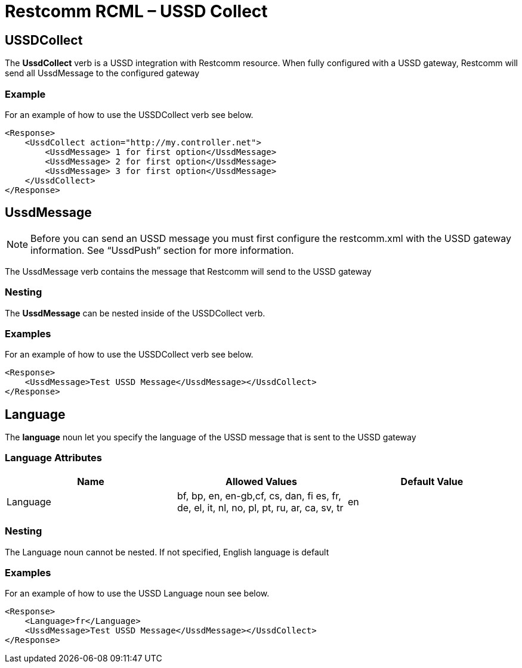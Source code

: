 = Restcomm RCML – USSD Collect

[[sms]]
== USSDCollect
The *UssdCollect* verb is a USSD integration with Restcomm resource. When fully configured with a USSD gateway, Restcomm will send all UssdMessage to the configured gateway  

=== Example
For an example of how to use the USSDCollect verb see below.

----
<Response>
    <UssdCollect action="http://my.controller.net">
        <UssdMessage> 1 for first option</UssdMessage>
        <UssdMessage> 2 for first option</UssdMessage>
        <UssdMessage> 3 for first option</UssdMessage>
    </UssdCollect>
</Response>
----

== UssdMessage

NOTE: Before you can send an USSD message you must first configure the restcomm.xml with the USSD gateway information. See “UssdPush” section for more information.

The UssdMessage verb contains the message that Restcomm will send to the USSD gateway

=== Nesting 
The *UssdMessage* can be nested inside of the USSDCollect verb.

=== Examples
For an example of how to use the USSDCollect verb see below.

----
<Response>
    <UssdMessage>Test USSD Message</UssdMessage></UssdCollect>
</Response>
----

== Language

The *language* noun let you specify the language of the USSD message that is sent to the USSD gateway

=== Language Attributes

[cols=",,",options="header",]
|======================================================================================================
|Name |Allowed Values |Default Value
|Language |bf, bp, en, en-gb,cf, cs, dan, fi es, fr, de, el, it, nl, no, pl, pt, ru, ar, ca, sv, tr |en
|======================================================================================================

=== Nesting
The Language noun cannot be nested. If not specified, English language is default

=== Examples
For an example of how to use the USSD Language noun see below.

----
<Response>
    <Language>fr</Language>
    <UssdMessage>Test USSD Message</UssdMessage></UssdCollect>
</Response>
----